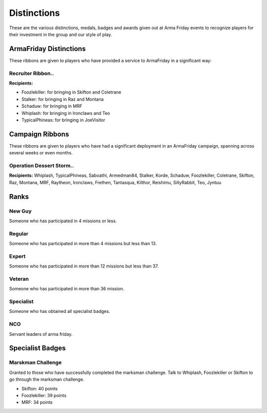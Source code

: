 Distinctions
=========================================================================
These are the various distinctions, medals, badges and awards given out at Arma Friday events to recognize players for their investment in the group and our style of play.

=================================================
ArmaFriday Distinctions
=================================================

These ribbons are given to players who have provided a service to ArmaFriday in a significant way:

Recruiter Ribbon..
"""""""""""""""""

.. image:: http://armafriday.com/intel/distinguishments/recruiter.png

**Recipients:**

* Foozlekiller: for bringing in Skifton and Coletrane
* Stalker: for bringing in Raz and Montana
* Schaduw: for bringing in MRF
* Whiplash: for bringing in Ironclaws and Teo
* TypicalPhineas: for bringing in JoeVisitor



=================================================
Campaign Ribbons
=================================================

These ribbons are given to players who have had a significant deployment in an ArmaFriday campaign, spanning across several weeks or even months.

Operation Dessert Storm..
"""""""""""""""""

.. image:: http://armafriday.com/intel/distinguishments/dessert_storm.gif

**Recipients:** Whiplash, TypicalPhineas, Saboathi, Armedman84, Stalker, Korde, Schaduw, Foozlekiller, Coletrane, Skifton, Raz, Montana, MRF, Raytheon, Ironclaws, Frethen, Tantasqua, Kilthor, Reishimu, SillyRabbit, Teo, Jyntuu

=================================================
Ranks
=================================================

New Guy
"""""""""""""""""

.. image:: http://armafriday.com/intel/distinguishments/new_guy.png

Someone who has participated in 4 missions or less.

Regular
"""""""""""""""""

.. image:: http://armafriday.com/intel/distinguishments/regular.png

Someone who has participated in more than 4 missions but less than 13.

Expert
"""""""""""""""""

.. image:: http://armafriday.com/intel/distinguishments/expert.png

Someone who has participated in more than 12 missions but less than 37.

Veteran
"""""""""""""""""

.. image:: http://armafriday.com/intel/distinguishments/veteran.png

Someone who has participated in more than 36 mission.

Specialist
"""""""""""""""""

.. image:: http://armafriday.com/intel/distinguishments/specialist.png

Someone who has obtained all specialist badges.

NCO
"""""""""""""""""

.. image:: http://armafriday.com/intel/distinguishments/nco.png

Servant leaders of arma friday.

=================================================
Specialist Badges
=================================================

Marskman Challenge
"""""""""""""""""

Granted to those who have successfully completed the marksman challenge. Talk to Whiplash, Foozlekiller or Skifton to go through the marksman challenge.

.. image:: http://armafriday.com/intel/distinguishments/marksman.png

* Skifton: 40 points
* Foozlekiller: 39 points
* MRF: 34 points



